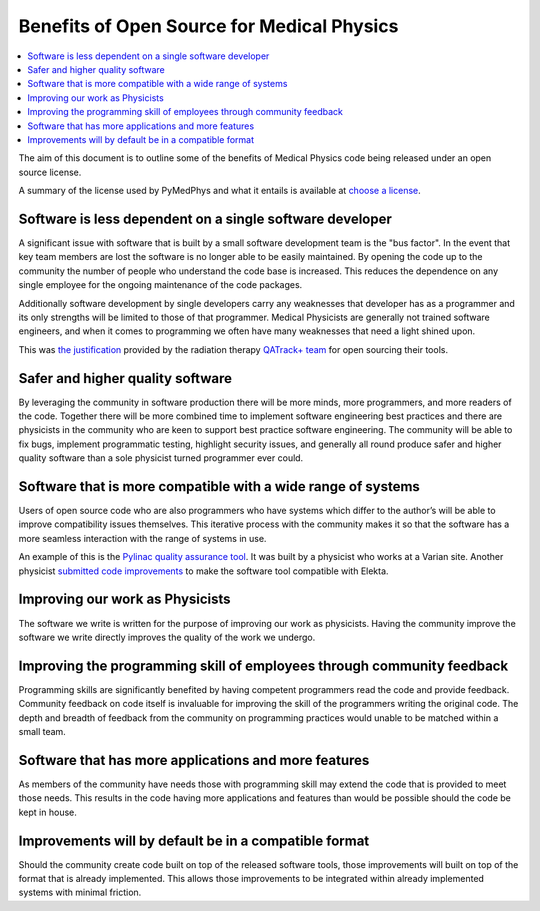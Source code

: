 Benefits of Open Source for Medical Physics
===========================================

.. contents::
    :local:
    :backlinks: entry

The aim of this document is to outline some of the benefits of Medical Physics
code being released under an open source license.

A summary of the license used by PyMedPhys and what it entails is available at
`choose a license <https://choosealicense.com/licenses/apache-2.0/>`_.

Software is less dependent on a single software developer
---------------------------------------------------------

A significant issue with software that is built by a small software development
team is the "bus factor". In the event that key team members are lost the
software is no longer able to be easily maintained. By opening the code up to
the community the number of people who understand the code base is increased.
This reduces the dependence on any single employee for the ongoing maintenance
of the code packages.

Additionally software development by single developers carry any weaknesses
that developer has as a programmer and its only strengths will be limited to
those of that programmer. Medical Physicists are generally not trained software
engineers, and when it comes to programming we often have many weaknesses that
need a light shined upon.

This was `the justification
<http://randlet.com/static/downloads/papers/QATrack+%20Odette%20Cancer%20Centre.pdf>`_
provided by the radiation therapy `QATrack+ team
<http://qatrackplus.com/>`_ for open sourcing their tools.

Safer and higher quality software
---------------------------------

By leveraging the community in software production there will be more minds,
more programmers, and more readers of the code. Together there will be more
combined time to implement software engineering best practices and there are
physicists in the community who are keen to support best practice software
engineering. The community will be able to fix bugs, implement programmatic
testing, highlight security issues, and generally all round produce safer and
higher quality software than a sole physicist turned programmer ever could.

Software that is more compatible with a wide range of systems
-------------------------------------------------------------

Users of open source code who are also programmers who have systems which
differ to the author’s will be able to improve compatibility issues themselves.
This iterative process with the community makes it so that the software has a
more seamless interaction with the range of systems in use.

An example of this is the `Pylinac quality assurance tool
<http://pylinac.readthedocs.io/en/latest/index.html>`_. It was built by a
physicist who works at a Varian site. Another physicist `submitted code
improvements <https://github.com/jrkerns/pylinac/pull/67>`_ to make the software
tool compatible with Elekta.

Improving our work as Physicists
--------------------------------

The software we write is written for the purpose of improving our work as
physicists. Having the community improve the software we write directly
improves the quality of the work we undergo.

Improving the programming skill of employees through community feedback
-----------------------------------------------------------------------

Programming skills are significantly benefited by having competent programmers
read the code and provide feedback. Community feedback on code itself is
invaluable for improving the skill of the programmers writing the original
code. The depth and breadth of feedback from the community on programming
practices would unable to be matched within a small team.

Software that has more applications and more features
-----------------------------------------------------

As members of the community have needs those with programming skill may extend
the code that is provided to meet those needs. This results in the code having
more applications and features than would be possible should the code be kept
in house.

Improvements will by default be in a compatible format
------------------------------------------------------

Should the community create code built on top of the released software tools,
those improvements will built on top of the format that is already implemented.
This allows those improvements to be integrated within already implemented
systems with minimal friction.
